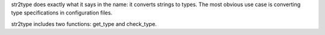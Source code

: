 str2type does exactly what it says in the name: it converts strings to types. The most obvious use case is converting type specifications in configuration files. 

str2type includes two functions: get_type and check_type.